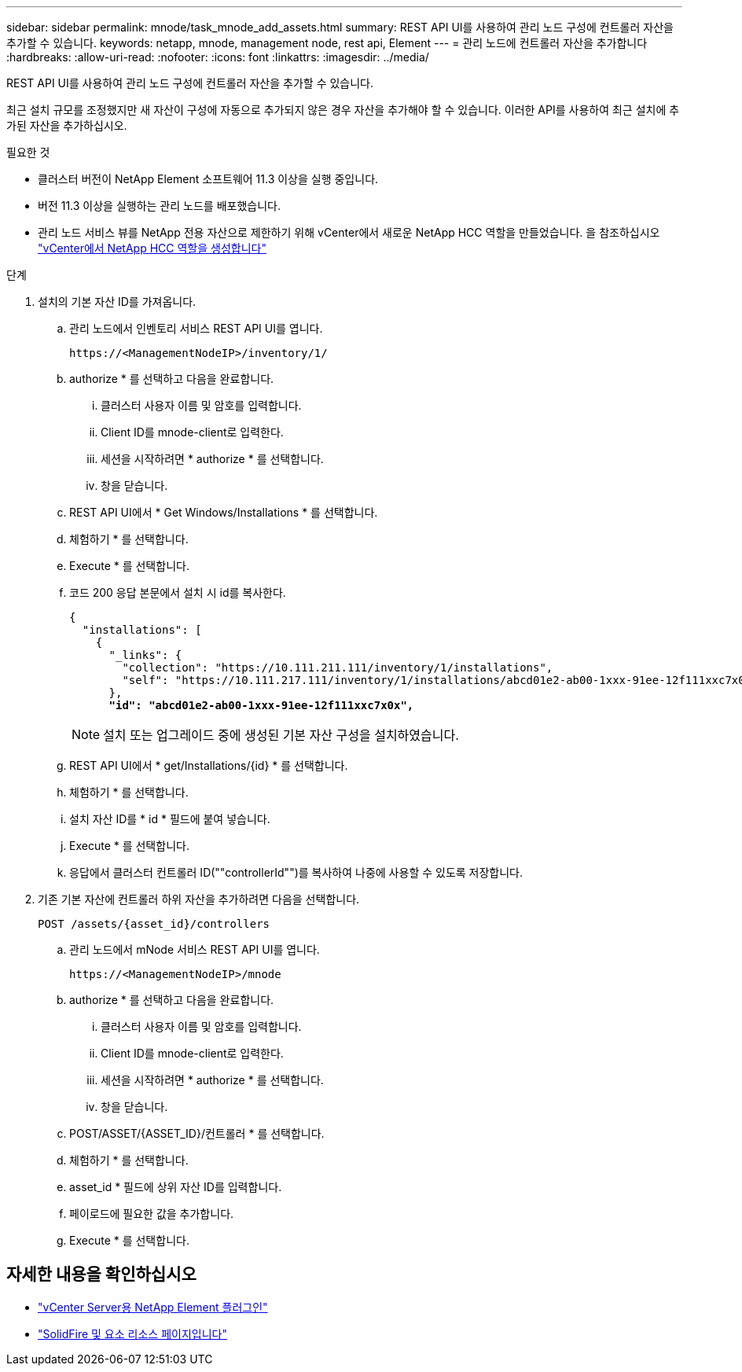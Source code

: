 ---
sidebar: sidebar 
permalink: mnode/task_mnode_add_assets.html 
summary: REST API UI를 사용하여 관리 노드 구성에 컨트롤러 자산을 추가할 수 있습니다. 
keywords: netapp, mnode, management node, rest api, Element 
---
= 관리 노드에 컨트롤러 자산을 추가합니다
:hardbreaks:
:allow-uri-read: 
:nofooter: 
:icons: font
:linkattrs: 
:imagesdir: ../media/


[role="lead"]
REST API UI를 사용하여 관리 노드 구성에 컨트롤러 자산을 추가할 수 있습니다.

최근 설치 규모를 조정했지만 새 자산이 구성에 자동으로 추가되지 않은 경우 자산을 추가해야 할 수 있습니다. 이러한 API를 사용하여 최근 설치에 추가된 자산을 추가하십시오.

.필요한 것
* 클러스터 버전이 NetApp Element 소프트웨어 11.3 이상을 실행 중입니다.
* 버전 11.3 이상을 실행하는 관리 노드를 배포했습니다.
* 관리 노드 서비스 뷰를 NetApp 전용 자산으로 제한하기 위해 vCenter에서 새로운 NetApp HCC 역할을 만들었습니다. 을 참조하십시오 link:task_mnode_create_netapp_hcc_role_vcenter.html["vCenter에서 NetApp HCC 역할을 생성합니다"]


.단계
. 설치의 기본 자산 ID를 가져옵니다.
+
.. 관리 노드에서 인벤토리 서비스 REST API UI를 엽니다.
+
[listing]
----
https://<ManagementNodeIP>/inventory/1/
----
.. authorize * 를 선택하고 다음을 완료합니다.
+
... 클러스터 사용자 이름 및 암호를 입력합니다.
... Client ID를 mnode-client로 입력한다.
... 세션을 시작하려면 * authorize * 를 선택합니다.
... 창을 닫습니다.


.. REST API UI에서 * Get Windows/Installations * 를 선택합니다.
.. 체험하기 * 를 선택합니다.
.. Execute * 를 선택합니다.
.. 코드 200 응답 본문에서 설치 시 id를 복사한다.
+
[listing, subs="+quotes"]
----
{
  "installations": [
    {
      "_links": {
        "collection": "https://10.111.211.111/inventory/1/installations",
        "self": "https://10.111.217.111/inventory/1/installations/abcd01e2-ab00-1xxx-91ee-12f111xxc7x0x"
      },
      *"id": "abcd01e2-ab00-1xxx-91ee-12f111xxc7x0x",*
----
+

NOTE: 설치 또는 업그레이드 중에 생성된 기본 자산 구성을 설치하였습니다.

.. REST API UI에서 * get/Installations/{id} * 를 선택합니다.
.. 체험하기 * 를 선택합니다.
.. 설치 자산 ID를 * id * 필드에 붙여 넣습니다.
.. Execute * 를 선택합니다.
.. 응답에서 클러스터 컨트롤러 ID(""controllerId"")를 복사하여 나중에 사용할 수 있도록 저장합니다.


. 기존 기본 자산에 컨트롤러 하위 자산을 추가하려면 다음을 선택합니다.
+
[listing]
----
POST /assets/{asset_id}/controllers
----
+
.. 관리 노드에서 mNode 서비스 REST API UI를 엽니다.
+
[listing]
----
https://<ManagementNodeIP>/mnode
----
.. authorize * 를 선택하고 다음을 완료합니다.
+
... 클러스터 사용자 이름 및 암호를 입력합니다.
... Client ID를 mnode-client로 입력한다.
... 세션을 시작하려면 * authorize * 를 선택합니다.
... 창을 닫습니다.


.. POST/ASSET/{ASSET_ID}/컨트롤러 * 를 선택합니다.
.. 체험하기 * 를 선택합니다.
.. asset_id * 필드에 상위 자산 ID를 입력합니다.
.. 페이로드에 필요한 값을 추가합니다.
.. Execute * 를 선택합니다.




[discrete]
== 자세한 내용을 확인하십시오

* https://docs.netapp.com/us-en/vcp/index.html["vCenter Server용 NetApp Element 플러그인"^]
* https://www.netapp.com/data-storage/solidfire/documentation["SolidFire 및 요소 리소스 페이지입니다"^]

